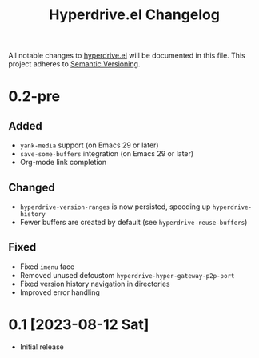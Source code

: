 #+TITLE: Hyperdrive.el Changelog

All notable changes to [[https://ushin.org/hyperdrive-manual.html][hyperdrive.el]] will be documented in this file.
This project adheres to [[https://semver.org/spec/v2.0.0.html][Semantic Versioning]].

* 0.2-pre

** Added

- ~yank-media~ support (on Emacs 29 or later)
- ~save-some-buffers~ integration (on Emacs 29 or later)
- Org-mode link completion

** Changed

- ~hyperdrive-version-ranges~ is now persisted, speeding up ~hyperdrive-history~
- Fewer buffers are created by default (see ~hyperdrive-reuse-buffers~)

** Fixed

- Fixed ~imenu~ face
- Removed unused defcustom ~hyperdrive-hyper-gateway-p2p-port~
- Fixed version history navigation in directories
- Improved error handling

* 0.1 [2023-08-12 Sat]

- Initial release
